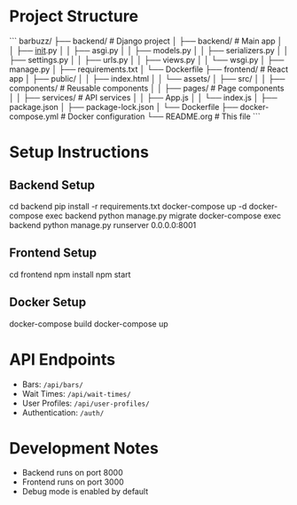 # Barbuzz - Bar Search and Wait Time App

* Project Structure
```
barbuzz/
├── backend/               # Django project
│   ├── backend/           # Main app
│   │   ├── __init__.py
│   │   ├── asgi.py
│   │   ├── models.py
│   │   ├── serializers.py
│   │   ├── settings.py
│   │   ├── urls.py
│   │   ├── views.py
│   │   └── wsgi.py
│   ├── manage.py
│   ├── requirements.txt
│   └── Dockerfile
├── frontend/              # React app
│   ├── public/
│   │   ├── index.html
│   │   └── assets/
│   ├── src/
│   │   ├── components/    # Reusable components
│   │   ├── pages/         # Page components
│   │   ├── services/      # API services
│   │   ├── App.js
│   │   └── index.js
│   ├── package.json
│   ├── package-lock.json
│   └── Dockerfile
├── docker-compose.yml     # Docker configuration
└── README.org             # This file
```

* Setup Instructions

** Backend Setup
# bash
cd backend
pip install -r requirements.txt
docker-compose up -d
docker-compose exec backend python manage.py migrate
docker-compose exec backend python manage.py runserver 0.0.0.0:8001
#

** Frontend Setup
# bash
cd frontend
npm install
npm start
#

** Docker Setup
# bash
docker-compose build
docker-compose up
#

* API Endpoints
- Bars: =/api/bars/=
- Wait Times: =/api/wait-times/=
- User Profiles: =/api/user-profiles/=
- Authentication: =/auth/=

* Development Notes
- Backend runs on port 8000
- Frontend runs on port 3000
- Debug mode is enabled by default
